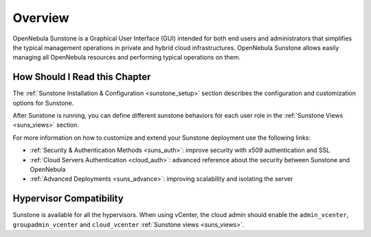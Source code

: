 .. _sunstone_overview:
.. _sunstone:

================================================================================
Overview
================================================================================

OpenNebula Sunstone is a Graphical User Interface (GUI) intended for both end users and administrators that simplifies the typical management operations in private and hybrid cloud infrastructures. OpenNebula Sunstone allows easily managing all OpenNebula resources and performing typical operations on them.

|admin_view|

How Should I Read this Chapter
================================================================================

The :ref:`Sunstone Installation & Configuration <sunstone_setup>` section describes the configuration and customization options for Sunstone.

After Sunstone is running, you can define different sunstone behaviors for each user role in the :ref:`Sunstone Views <suns_views>` section.

For more information on how to customize and extend your Sunstone deployment use the following links:

* :ref:`Security & Authentication Methods <suns_auth>`: improve security with x509 authentication and SSL
* :ref:`Cloud Servers Authentication <cloud_auth>`: advanced reference about the security between Sunstone and OpenNebula
* :ref:`Advanced Deployments <suns_advance>`: improving scalability and isolating the server

Hypervisor Compatibility
================================================================================

Sunstone is available for all the hypervisors. When using vCenter, the cloud admin should enable the ``admin_vcenter``, ``groupadmin_vcenter`` and ``cloud_vcenter`` :ref:`Sunstone views <suns_views>`.

.. |admin_view| image:: /images/admin_view.png
